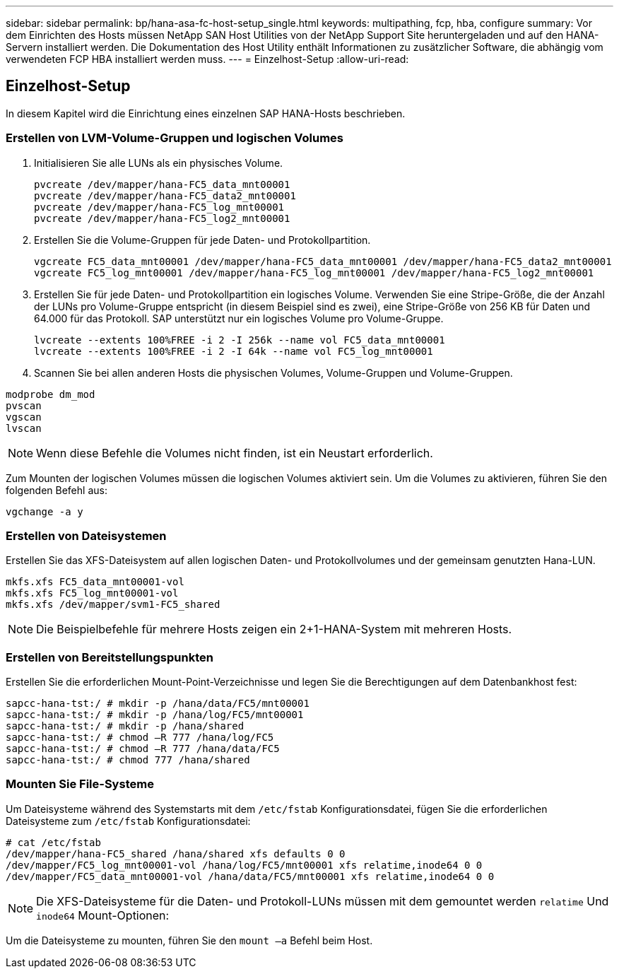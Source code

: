 ---
sidebar: sidebar 
permalink: bp/hana-asa-fc-host-setup_single.html 
keywords: multipathing, fcp, hba, configure 
summary: Vor dem Einrichten des Hosts müssen NetApp SAN Host Utilities von der NetApp Support Site heruntergeladen und auf den HANA-Servern installiert werden. Die Dokumentation des Host Utility enthält Informationen zu zusätzlicher Software, die abhängig vom verwendeten FCP HBA installiert werden muss. 
---
= Einzelhost-Setup
:allow-uri-read: 




== Einzelhost-Setup

[role="lead"]
In diesem Kapitel wird die Einrichtung eines einzelnen SAP HANA-Hosts beschrieben.



=== Erstellen von LVM-Volume-Gruppen und logischen Volumes

. Initialisieren Sie alle LUNs als ein physisches Volume.
+
....
pvcreate /dev/mapper/hana-FC5_data_mnt00001
pvcreate /dev/mapper/hana-FC5_data2_mnt00001
pvcreate /dev/mapper/hana-FC5_log_mnt00001
pvcreate /dev/mapper/hana-FC5_log2_mnt00001
....
. Erstellen Sie die Volume-Gruppen für jede Daten- und Protokollpartition.
+
....
vgcreate FC5_data_mnt00001 /dev/mapper/hana-FC5_data_mnt00001 /dev/mapper/hana-FC5_data2_mnt00001
vgcreate FC5_log_mnt00001 /dev/mapper/hana-FC5_log_mnt00001 /dev/mapper/hana-FC5_log2_mnt00001
....
. Erstellen Sie für jede Daten- und Protokollpartition ein logisches Volume. Verwenden Sie eine Stripe-Größe, die der Anzahl der LUNs pro Volume-Gruppe entspricht (in diesem Beispiel sind es zwei), eine Stripe-Größe von 256 KB für Daten und 64.000 für das Protokoll. SAP unterstützt nur ein logisches Volume pro Volume-Gruppe.
+
....
lvcreate --extents 100%FREE -i 2 -I 256k --name vol FC5_data_mnt00001
lvcreate --extents 100%FREE -i 2 -I 64k --name vol FC5_log_mnt00001
....
. Scannen Sie bei allen anderen Hosts die physischen Volumes, Volume-Gruppen und Volume-Gruppen.


....
modprobe dm_mod
pvscan
vgscan
lvscan
....

NOTE: Wenn diese Befehle die Volumes nicht finden, ist ein Neustart erforderlich.

Zum Mounten der logischen Volumes müssen die logischen Volumes aktiviert sein. Um die Volumes zu aktivieren, führen Sie den folgenden Befehl aus:

....
vgchange -a y
....


=== Erstellen von Dateisystemen

Erstellen Sie das XFS-Dateisystem auf allen logischen Daten- und Protokollvolumes und der gemeinsam genutzten Hana-LUN.

....
mkfs.xfs FC5_data_mnt00001-vol
mkfs.xfs FC5_log_mnt00001-vol
mkfs.xfs /dev/mapper/svm1-FC5_shared
....

NOTE: Die Beispielbefehle für mehrere Hosts zeigen ein 2+1-HANA-System mit mehreren Hosts.



=== Erstellen von Bereitstellungspunkten

Erstellen Sie die erforderlichen Mount-Point-Verzeichnisse und legen Sie die Berechtigungen auf dem Datenbankhost fest:

....
sapcc-hana-tst:/ # mkdir -p /hana/data/FC5/mnt00001
sapcc-hana-tst:/ # mkdir -p /hana/log/FC5/mnt00001
sapcc-hana-tst:/ # mkdir -p /hana/shared
sapcc-hana-tst:/ # chmod –R 777 /hana/log/FC5
sapcc-hana-tst:/ # chmod –R 777 /hana/data/FC5
sapcc-hana-tst:/ # chmod 777 /hana/shared
....


=== Mounten Sie File-Systeme

Um Dateisysteme während des Systemstarts mit dem  `/etc/fstab` Konfigurationsdatei, fügen Sie die erforderlichen Dateisysteme zum  `/etc/fstab` Konfigurationsdatei:

....
# cat /etc/fstab
/dev/mapper/hana-FC5_shared /hana/shared xfs defaults 0 0
/dev/mapper/FC5_log_mnt00001-vol /hana/log/FC5/mnt00001 xfs relatime,inode64 0 0
/dev/mapper/FC5_data_mnt00001-vol /hana/data/FC5/mnt00001 xfs relatime,inode64 0 0
....

NOTE: Die XFS-Dateisysteme für die Daten- und Protokoll-LUNs müssen mit dem gemountet werden `relatime` Und `inode64` Mount-Optionen:

Um die Dateisysteme zu mounten, führen Sie den  `mount –a` Befehl beim Host.
